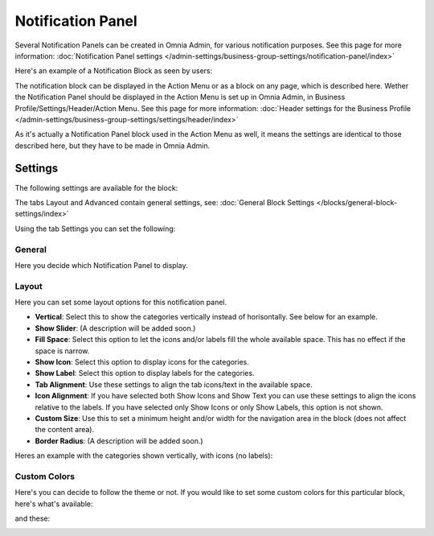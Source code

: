 Notification Panel
===========================================

Several Notification Panels can be created in Omnia Admin, for various notification purposes. See this page for more information: :doc:`Notification Panel settings </admin-settings/business-group-settings/notification-panel/index>`

Here's an example of a Notification Block as seen by users:

.. image:: block-notification-panel-example.png

The notification block can be displayed in the Action Menu or as a block on any page, which is described here. Wether the Notification Panel should be displayed in the Action Menu is set up in Omnia Admin, in Business Profile/Settings/Header/Action Menu. See this page for more information: :doc:`Header settings for the Business Profile </admin-settings/business-group-settings/settings/header/index>`

As it's actually a Notification Panel block used in the Action Menu as well, it means the settings are identical to those described here, but they have to be made in Omnia Admin.

Settings
**********
The following settings are available for the block:

.. image:: block-notifications-settings-new.png

The tabs Layout and Advanced contain general settings, see: :doc:`General Block Settings </blocks/general-block-settings/index>`

Using the tab Settings you can set the following:

General
------------
Here you decide which Notification Panel to display.

.. image:: block-notifications-settings-general.png

Layout
-------
Here you can set some layout options for this notification panel.

.. image:: block-notifications-settings-layout-new.png

+ **Vertical**: Select this to show the categories vertically instead of horisontally. See below for an example.
+ **Show Slider**: (A description will be added soon.)
+ **Fill Space**: Select this option to let the icons and/or labels fill the whole available space. This has no effect if the space is narrow.
+ **Show Icon**: Select this option to display icons for the categories.
+ **Show Label**: Select this option to display labels for the categories.
+ **Tab Alignment**: Use these settings to align the tab icons/text in the available space.
+ **Icon Alignment**: If you have selected both Show Icons and Show Text you can use these settings to align the icons relative to the labels. If you have selected only Show Icons or only Show Labels, this option is not shown.
+ **Custom Size**: Use this to set a minimum height and/or width for the navigation area in the block (does not affect the content area).
+ **Border Radius**: (A description will be added soon.)

Heres an example with the categories shown vertically, with icons (no labels):

.. image:: block-notifications-settings-vertical.png

Custom Colors
---------------
Here's you can decide to follow the theme or not. If you would like to set some custom colors for this particular block, here's what's available:

.. image:: block-notifications-settings-custom-colors-1.png

and these:

.. image:: block-notifications-settings-custom-colors-2.png



